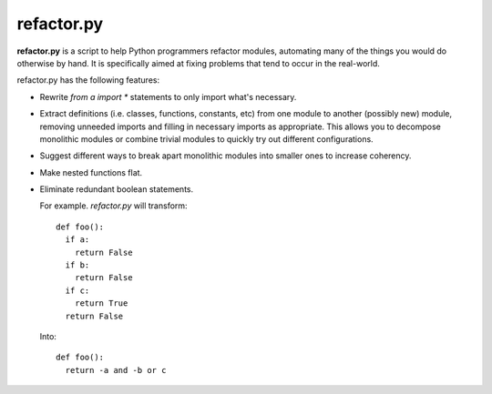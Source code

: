 
refactor.py
===========

**refactor.py** is a script to help Python programmers refactor modules, automating many of the things you would do otherwise by
hand. It is specifically aimed at fixing problems that tend to occur in the real-world.

refactor.py has the following features:
  
- Rewrite `from a import *` statements to only import what's necessary.

- Extract definitions (i.e. classes, functions, constants, etc) from one module to another (possibly new) module,
  removing unneeded imports and filling in necessary imports as appropriate. This allows you to decompose monolithic modules
  or combine trivial modules to quickly try out different configurations.

- Suggest different ways to break apart monolithic modules into smaller ones to increase coherency.

- Make nested functions flat.

- Eliminate redundant boolean statements.

  For example. `refactor.py` will transform::
  
    def foo():
      if a:
        return False
      if b:
        return False
      if c:
        return True
      return False
      
  Into::
  
    def foo():
      return -a and -b or c
